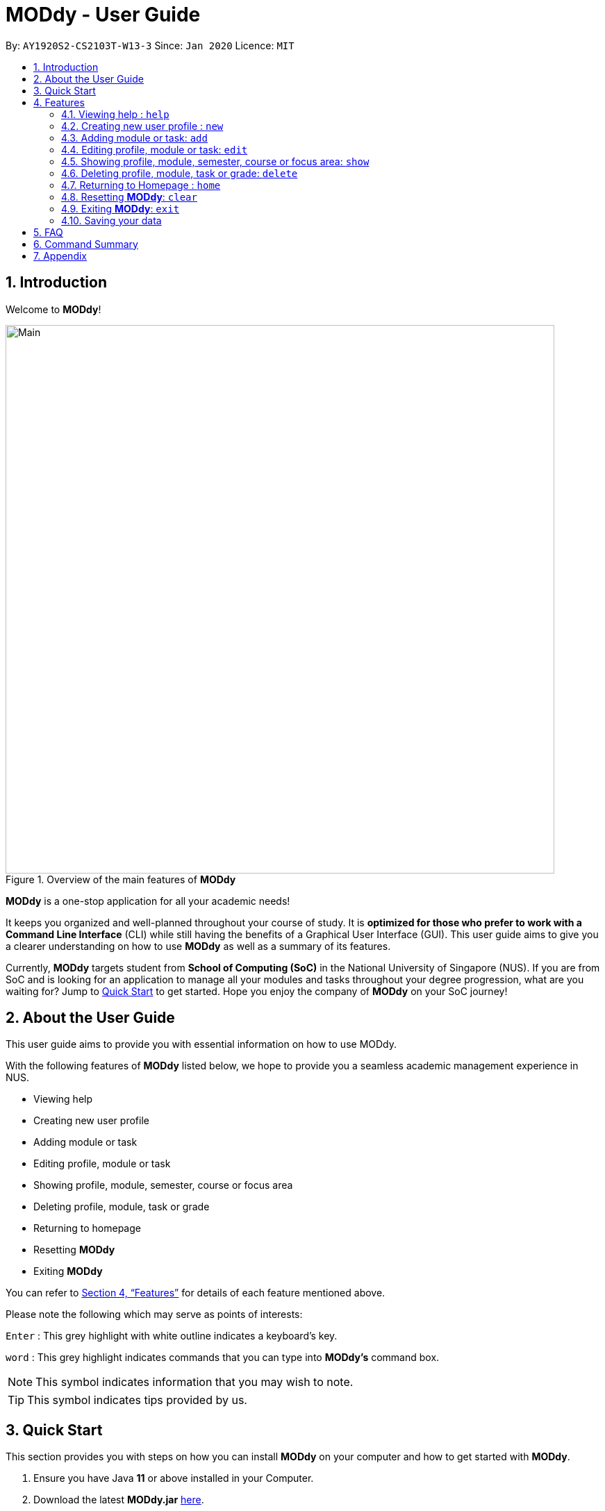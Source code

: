 = MODdy - User Guide
:site-section: UserGuide
:toc:
:toc-title:
:toc-placement: preamble
:sectnums:
:imagesDir: images
:stylesDir: stylesheets
:xrefstyle: full
:experimental:
ifdef::env-github[]
:tip-caption: :bulb:
:note-caption: :information_source:
endif::[]
:repoURL: https://github.com/AY1920S2-CS2103T-W13-3/main

By: `AY1920S2-CS2103T-W13-3`      Since: `Jan 2020`      Licence: `MIT`

// tag::introduction[]
== Introduction

Welcome to *MODdy*!

.Overview of the main features of *MODdy*
image::Main.png[width="790"]

*MODdy* is a one-stop application for all your academic needs!

It keeps you organized and well-planned throughout your course of study.
It is *optimized for those who prefer to work with a Command Line Interface* (CLI) while still having the benefits of a Graphical User Interface (GUI).
This user guide aims to give you a clearer understanding on how to use *MODdy* as well as a summary of its features.

Currently, *MODdy* targets student from *School of Computing (SoC)* in the National University of Singapore (NUS).
If you are from SoC and is looking for an application to manage all your modules and tasks throughout your degree progression, what are you waiting for?
Jump to <<Quick Start, Quick Start>> to get started. Hope you enjoy the company of *MODdy* on your SoC journey!
// end::introduction[]

// tag::about[]
== About the User Guide
This user guide aims to provide you with essential information on how to use MODdy.

With the following features of *MODdy* listed below, we hope to provide you a seamless academic management experience in NUS.

- Viewing help
- Creating new user profile
- Adding module or task
- Editing profile, module or task
- Showing profile, module, semester, course or focus area
- Deleting profile, module, task or grade
- Returning to homepage
- Resetting *MODdy*
- Exiting *MODdy*

You can refer to <<Features>> for details of each feature mentioned above.

Please note the following which may serve as points of interests:

kbd:[Enter] : This grey highlight with white outline indicates a keyboard's key.

`word` : This grey highlight indicates commands that you can type into *MODdy's* command box.

NOTE: This symbol indicates information that you may wish to note.

TIP: This symbol indicates tips provided by us.
// end::about[]

// tag::quickstart[]
== Quick Start

This section provides you with steps on how you can install *MODdy* on your computer and how to get started with *MODdy*.

.  Ensure you have Java *11* or above installed in your Computer.
.  Download the latest *MODdy.jar* link:{repoURL}/releases[here].
.  Copy the file to the folder you want to use as the home folder for your personalised *MODdy*.
.  Double-click the file to start the app. The GUI, as shown in Figure 2 below, should appear in a few seconds.
+
.Homepage of *MODdy*
image::QuickStart.png[width="790"]
+
.  Type the command in the command box as shown in Figure 2 and press kbd:[Enter] to execute it. +
e.g. typing *`help`* and pressing kbd:[Enter] will open the help window.
. Create your own profile by entering your details in the command box using these parameters: `new n/name c/course y/year.semester [f/focusArea]`.
.  Some other example commands you can try:

* **`add`**`m/CS1231 y/1.1` : Adds CS1231 into your list of modules under year 1 semester 1.
* **`delete`**`n/name` : Deletes your entire profile and its data.
* *`exit`* : Closes the GUI and exits MODdy.

.  Refer to <<Features>> for details of each command.
// end::quickstart[]

[[Features]]
== Features
The following 10 sections provides you a deeper understanding on how to use the features you can perform in *MODdy* and how the features work.

====
*Command Format*

* Alphabets preceding the `/` sign are the prefix tags you need to provide.
* Words succeeding the `/` sign are the parameters supplied by you, e.g. in `add m/moduleCode`, `moduleCode` is a parameter which can be used as `add m/CS2103`.
* Parameters can be entered in any format and are case-insensitive, unless stated otherwise.
* Items in square brackets are optional e.g `m/moduleCode [g/grade]` can be used as `m/CS2103 g/A+` or as `m/CS2103`.
====

// tag::help[]
[[Help]]
=== Viewing help : `help`

If you are unsure about the commands and want to seek help, this command opens up a pop-up help window where there are examples for basic command format.
For more detailed help, you can visit the link provided, as shown in Figure 3 below. The link directs you to this User Guide where you can get more information on how to use each feature in *MODdy*. +

Format: `help`

.Help window of *MODdy*
image::Help.png[width="790"]
// end::help[]

// tag::new[]
[[New]]
=== Creating new user profile : `new`

If you want to get started on using MODdy, you will have to create a new profile. By using this command, it creates a profile for you as shown in the figure below. You will have to provide your details as parameters.

Format: `new n/name c/course y/year.semester [f/focusArea]`

****
* `c/course` and `f/focusArea` is case-insensitive but has to be its *full name*. If you are unsure of what is allowed, you can refer to the <<Appendix, Appendix>> for the list of courses and focus areas supported by MODdy.
* If you have yet to decide on a focus area, you can choose to add it to your profile later using the <<Edit, edit>> feature mentioned in <<Edit, Section 4.4>>. Other profile fields can be changed using the <<Edit, edit>> feature as well.
* `y/year.semester` must be entered as an integer. You should only enter the year and semester that you are *currently* in. If you are now a year 2 semester 1 student, enter `y/2.1`.
* You can only have one profile! If you wish to create a new profile, you can remove it with the <<Delete, delete>> feature mentioned in <<Delete, Section 4.6>>.
****

Example: `new n/John c/Computer Science y/2.2` creates a new profile with the name "John", currently majoring in "Computer Science" and is a year 2 semester 2 student, as shown in Figure 4 below.

.New profile created is displayed in the Profile Panel
image::New.png[width="790"]

TIP: `new n/John c/Computer Science y/2.2 f/Software Engineering` +
If you know your focus area, using this command will add focus area "Software Engineering" to your new profile alongside other details.
// end::new[]


// tag::add[]
[[Add]]
=== Adding module or task: `add`

If you want to add modules to each of your semesters or add tasks to each of your modules in the current semester, this command is the right one for you!

There are *two* ways you can use the `add` command: +

==== Adding a module to *MODdy* +
Format: `add m/moduleCode y/year.semester [g/grade]` +

TIP: You can add multiple modules at the same time but only to the *same* year and semester. +
To add multiple modules, just append the `m/moduleCode` tags right after another, e.g. `add m/CS1231 m/IS1130 m/MA1521 y/1.1`.

NOTE: However, you cannot add grades when adding multiple modules.

****
* `y/year.semester` must be entered as an integer. You should enter the year and semester that you *took the module* in. If you took the module in year 2 semester 1, enter `y/2.1`.
* As you have already specified the current semester you are currently in when creating your profile, *MODdy* will indicate modules added to prior semesters, current semester and future semesters as *"COMPLETED"*, *"IN_PROGRESS"* and *"PLANNING"* respectively.
* `g/grade` is optional. If you have yet to obtain a grade for the module, don't worry, you can always add it to the module later using the <<Edit, edit>> feature mentioned in <<Edit, Section 4.4>>.
****

Example: `add m/CS2103T y/2.2` adds CS2103T to year 2 semester 2, as shown in Figure 5 below.

.CS2105 is added as a module under year 2 semester 1
image::AddModule.png[width="790"]

TIP: `add m/CS2105 y/2.1 g/A+` +
You can add CS2105 with its resulting grade, A+, concurrently to the list of modules under year 2 semester 1.

****
*Checking of Prerequisites* +
If you have not met the prerequisites of a module, you will receive a warning message as shown in Figure 6 below. You can ignore the message if you have already taken the preclusion of that prerequisite module.
****

.Warning message shown when adding CS2030 to year 1 semester 1
image::PreReq.png[width="790"]


==== Adding a task with a deadline to a module in *MODdy* +
Format: `add m/moduleCode t/task [d/deadline]` +


****
* You can only add a task to the module if the module has been added to a semester in *MODdy* previously.
* `d/deadline` must be entered in the format `d/YYYY-MM-DD HH:mm`, e.g. `d/2020-03-31 23:59`.
* `d/deadline` is optional if you are only adding one task and your task has no deadline. If your task has a `Date` due but no `Time` due, just enter `d/YYYY-MM-DD` and we will set the `Time` to default (23:59).
* You can delete a completed task using the <<Delete, delete>> feature mentioned in <<Delete, Section 4.6>>.
****

Example: `add m/CS2101 t/Presentation d/2020-04-25 17:00` adds a task named "Presentation"
with the deadline "25 April 2020 17:00" to the already-existing module CS2101, as shown in Figure 7 below.

.CS2101 task is added into and displayed on the sorted Deadline Panel
image::DeadlinePanel.png[width="790"]

TIP: You can add multiple tasks at once but only to the *same module*, e.g. `add m/CS1231 t/tutorial d/2020-04-20 18:00 t/assignment d/2020-04-25 23:59`. +

NOTE: However, for multiple tasks, as long as one task has a deadline, all `t/task` tags have to be appended with `d/deadline` tags. +
For the tasks with no deadlines, the tag can just be `d/`, e.g. `add m/IS1103 t/project d/2020-05-01 23:59 t/reflection d/`.

NOTE: Dates are highlighted and sorted according to the number of days remaining as shown in Figure 7 above. +
Red: 0 - 5 days +
Orange: 6 - 10 days +
Green: ≥ 11 days
// end::add[]

// tag::edit[]
[[Edit]]
=== Editing profile, module or task: `edit`

If you want to edit any of the attributes you have previously added to *MODdy*, you can do so by using the `edit` command to edit your profile, module details or deadline task. You don't have to worry about adding any wrong information as you can edit them at any time! +

There are *three* ways you can use the `edit` command: +

==== Editing your profile +
Format: `edit [n/name] [c/course] [y/year.semester] [f/focusArea]` +

****
* Fields in brackets [] are optional, but at least one of these fields should be present to be edited.
* If you did not specify your focus area when you created your profile, `edit f/focusArea` adds the focus area to your profile.
* If you've moved on to a new semester, `edit y/year.semester` changes your current semester in your MODdy profile for you.
****

Example: `edit n/Brad c/Information Systems` edits your profile name to "Brad" and your course to "Information Systems", as shown in Figure 8 below.

.Profile Panel is updated with new details
image::EditProfile.png[width="790"]


TIP: `edit n/Brad c/Information Systems f/Electronic Commerce` +
Alongside your name and course, you can edit your focus area to match your current course using this command.

==== Editing a module's details in *MODdy* +
Format: `edit m/moduleCode [y/year.semester] [g/grade]`

****
* Fields in brackets [] are optional, but at least one of these fields should be present to be edited.
* You are allowed to add a grade to a module you are planning to take in future, if you wish to predict your CAP. You can delete grades anytime using the `delete` command.
****

Example: `edit m/CS2103T g/A+` edits your grade of the module CS2103T to A+, as shown in Figure 9 below.

.Module detail of CS2103T edited
image::EditModule.png[width="790"]

TIP: `edit m/CS2103T y/2.1 g/A+` +
You can edit the grade of module CS2103T to A+ and change the semester module is taken in to Year 2 Semester 1 concurrently.

==== Editing a task's description or deadline +
Format: `edit m/moduleCode t/task [nt/newTask] [d/deadline]`

****
* Fields in brackets [] are optional, but at least one of these fields should be present to be edited.
* `t/task` represents the description of the existing task you want to edit.
* `nt/newTask` represents the new description of the existing task.
* `d/deadline` represents to new deadline of the existing task.
****

Example: `edit m/CS2103T t/tP Submission nt/UG and DG Submission` +
edits CS2103T task "tP Submission" to new task name "UG and DG Submission", as shown in Figure 10 below.

.Deadline for CS2103T is edited from "tP Submission" to "UG and DG Submission"
image::EditDeadline.png[width="790"]

TIP: `edit m/CS2105 t/Assignment d/2020-12-12 12:00` +
You can use this command to edit the deadline of Assignment, under module CS2105, to 12 December 2020 12:00.
// end::edit[]

// tag::show[]
[[Show]]
=== Showing profile, module, semester, course or focus area: `show`

Not all information can be seen all at once. To see this information you have added previously, use the `show` command to switch your current *MODdy* display. +

There are *five* ways you can use the `show` command:

==== Showing your profile +
Format: `show n/name`

Example: `shown n/Brad` shows the profile overview of user "Brad", as shown in Figure 11 below.

.Profile overview of "Brad" is shown in the Overview Panel
image::ShowProfile.png[width="790"]

NOTE: All the modules under every semester, grades of completed modules, as well as your current Cumulative Average Point (CAP) will be displayed.

==== Showing details of a module +
Format: `show m/moduleCode`

Example: `show m/CS2103T` show all the module details of CS2103T, as shown in Figure 12 below.

.Details of the module CS2103T shown in the Main Panel
image::ShowModule.png[width="790"]

NOTE: The module name, prerequisites, modular credits, description and semesters the module is offered in will be displayed.

NOTE: If you request for MODdy to show multiple information at one time, such as course information on Computer Science and module information on CS1101S, using the command `show c/Computer Science m/1101s`, no objects will be displayed. +
MODdy will remind you that you can only display one object at a time.

==== Showing modules in the specified semester +
Format: `show y/year.semester`

Example: `show y/1.1` shows all modules taken in Year 1 Semester 1, as shown in Figure 13 below. If grades for these modules
are available, it will be displayed as well.

.Modules added to Year 1 Semester 1 are shown in Main Panel
image::ShowSemester.png[width="790"]

[[showCourse]]
==== Showing the course's requirements +
Format: `show c/course`

Example: `show c/Computer Science` shows the Course Requirement and Focus Area of "Computer Science", as shown in Figure 14 below.

.Course requirement and focus areas of Computer Science is shown in the Main Panel
image::ShowCourse.png[width="790"]

NOTE: You need to enter the course name in full!

==== Showing modules under the specified focus area +
Format: `show f/focusArea`

Example: `show f/Software Engineering` shows the Primaries and Electives of focus area "Software Engineering",
as shown in Figure 15 below.

.Modules under Electronic Commerce, which is a focus area of Information Systems, shown in the Main Panel
image::ShowFocusArea.png[width="790"]

TIP: You can retrieve the list of focus areas under a course using the <<showCourse, `show c/course`>> command. This list can also be found in the <<Appendix, Appendix>> of this guide.
// end::show[]

// tag::delete[]
[[Delete]]
=== Deleting profile, module, task or grade: `delete`
To remove a profile, module, task or grade from *MODdy*, use the `delete` command.

There are *four* ways you can use the `delete` command:

==== Deleting your profile +
If you wish to remove your profile, you can do so with the command below. The effect of using this command is shown in the figure below.

Format: `delete n/name`

Example: `delete n/Brad` deletes "Brad" from the profile panel as well as all other data, as shown in Figure 16 below.

.Entire profile deleted from *MODdy*
image::DeleteProfile.png[width="790"]

NOTE: Your profile, including all modules, grades and deadlines under your name, will be deleted from *MODdy*

==== Deleting a module +
If you have decided not to take a module you were planning to take or to drop a module which you are currently taking, you can delete it with the command below. The effect of using this command is shown in the figure below.

Format: `delete m/moduleCode`

You can delete multiple modules at the same time. To delete multiple modules, just append the `m/moduleCode` tags one after another, e.g. `delete m/CS1231 m/IS1130 m/MA1521`.

Example: `delete m/CS2103T` deletes CS2103T from Year 2 Semester 2 and also removes all tasks related to CS2103T from the deadline panel, as
shown in Figure 17 below.

.CS2103T and its tasks are deleted from *MODdy*
image::DeleteModule.png[width="790"]

NOTE: The specified module, including all tasks and deadlines of that module, will be deleted from *MODdy*

==== Deleting a task +
Once you have completed a task, you can delete it using the command below. The effect of using this command is shown in the figure below.

Format: `delete m/moduleCode t/task`

You can delete multiple tasks at the same time but only from the *same* module. To delete multiple tasks, just append the `t/task` tags one after another, e.g. `delete m/CS1231 t/quiz t/exam`.

Example: `delete m/CS2103T t/Quiz` deletes the task "Quiz" of module CS2103T from the Deadline Panel, as shown in Figure 18 below.

."Quiz" for CS2103T deleted from the Deadline Panel
image::DeleteTask.png[width="790"]

NOTE: The specified task and its deadline will be deleted from the specified module

==== Deleting a grade +
If you have been using *MODdy* to simulate your grades or you have entered a grade for the wrong module, you can delete the grade using the command below. The effect of using this command is shown in the figure below.

Format: `delete m/moduleCode g/`

Example: `delete m/CS2103T g/` deletes the grade of module CS2103T, as shown in Figure 19 below.

.Grade of CS2103T is deleted
image::DeleteGrade.png[width="790"]
// end::delete[]

// tag::home[]
[[Home]]
=== Returning to Homepage : `home`

If you want to return to *MODdy*'s Homepage, use this command, as shown in the figure below.

Format: `home`

.Homepage of *MODdy* shown in Main Panel
image::Home.png[width="790"]

// end::home[]

[[Clear]]
=== Resetting *MODdy*: `clear`

Want a new profile? If you want to clear your profile and data from *MODdy*, use this command. It clears all entries from *MODdy*, as shown in the figure below.

Format: `clear`

.All entries from *MODdy* cleared
image::Clear.png[width="790"]


[[Exit]]
=== Exiting *MODdy*: `exit`

Done with managing your modules and tasks for the day? If you want to close the GUI and exit *MODdy*, use this command.

Format: `exit`

// tag::save[]
=== Saving your data

If your *MODdy* application closes unexpectedly or if your computer suddenly shuts down by itself, do not worry! +
Your *MODdy*'s data is saved in the hard disk automatically after any command that changes the data. There is no need for you to save manually and worry that you will lose any unsaved data.
// end::sav[]

// tag::faq[]
== FAQ
This section provides you with some commonly asked questions you might have when using *MODdy*. +
Here are our answers to those questions!

*Q1*: How do I transfer my data to another Computer? +
*A1*: Install the app in the other computer and overwrite the empty data file it creates with the file that contains the data of your previous *MODdy* folder.

*Q2*: Can I have two profiles? +
*A2*: Download and install *MODdy* in two different folders on your computer so that you will have two different data files in separate locations. You can have as many profiles as you want using this method!

*Q3*: How do I prevent others from seeing my grades when using my computer?
*A4*: We are currently working on an improved version of *MODdy* where there will be log in features to encrypt your data. Do keep a look out for future updates!
// end::faq[]

// tag:summary[]
== Command Summary

This section provides you with a summary of the basic commands you can perform in *MODdy*.

* <<Help, *Help*>> : `help`
* <<New, *New*>> : `new n/name c/course y/year.semester [f/focusArea]` +
e.g. `new n/John c/Computer Science y/2.2`

* <<Add, *Add*>> : `add m/moduleCode y/year.semester [g/grade]` +
e.g. `add m/CS2105 y/2.1 g/A+` +

or `add m/moduleCode t/task [d/deadline]` +
e.g. `add m/CS2105 t/Assignment d/2020-03-31 23:59`

* <<Edit, *Edit*>> : `edit [n/name] [c/course] [y/year.semester] [f/focusArea]` +
e.g. `edit n/Brad c/Computer Science s/Software Engineering` +

or `edit m/moduleCode [y/year.semester] [g/grade]` +
e.g. `edit m/CS2103 g/A+` +

or `edit m/moduleCode t/task [nt/newTask] [d/deadline]` +
e.g. `edit m/CS2105 t/Assignment nt/Project`


* <<Show, *Show*>> : `show [y/year.semester] [c/course] [f/focusArea] [m/moduleCode]` +
e.g. `show y/4`, `show c/information systems`, `show f/electronic commerce`, `show m/CS3230`

* <<Delete, *Delete*>> : `delete n/name` +
e.g. `delete n/Brad` +

or `delete m/moduleCode [t/task] [g/]` +
e.g. `delete m/CS2107`, `delete m/CS2103 t/Project Submission`, `delete m/CS2105 g/` +

* <<Home, *Home*>> : `home`

* <<Clear, *Clear*>> : `clear`

* <<Exit, *Exit*>> : `exit`
// end::summary[]

// tag::appendix[]
== Appendix

. List of courses and focus areas (if applicable) currently supported by *MODdy*

.. Business Analytics
... Financial Analytics
... Marketing Analytics

.. Computer Engineering
... Communications and Networking
... Embedded Computing
... Intelligent Systems
... Interactive Digital Media
... Large-Scale Computing
... System-On-A-Chip Design

.. Computer Science
... Algorithms and Theory
... Artificial Intelligence
... Computer Graphics and Games
... Computer Security
... Database Systems
... Multimedia Information Retrieval
... Networking and Distributed Systems
... Parallel Computing
... Programming Languages
... Software Engineering

.. Information Security

.. Information Systems
... Digital Innovation
... Electronic Commerce
... Financial Technology

// end::appendix[]
